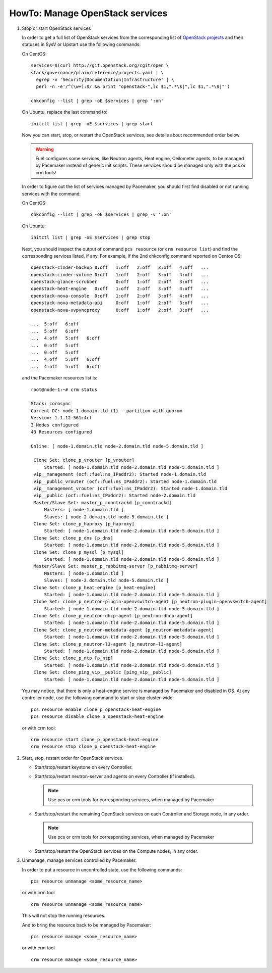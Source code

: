 .. index:: HowTo: Manage OpenStack services

.. _manage-openstack-services-op:

HowTo: Manage OpenStack services
================================

#. Stop or start OpenStack services

   In order to get a full list of OpenStack services from the corresponding
   list of `OpenStack projects <http://git.openstack.org/cgit/openstack/governance/plain/reference/projects.yaml>`_
   and their statuses in SysV or Upstart use the following commands:

   On CentOS:
   ::

       services=$(curl http://git.openstack.org/cgit/open \
       stack/governance/plain/reference/projects.yaml | \
         egrep -v 'Security|Documentation|Infrastructure' | \
         perl -n -e'/^(\w+):$/ && print "openstack-",lc $1,".*\$|",lc $1,".*\$|"')

       chkconfig --list | grep -oE $services | grep ':on'

   On Ubuntu, replace the last command to:
   ::

       initctl list | grep -oE $services | grep start


   Now you can start, stop, or restart the OpenStack services, see details about
   recommended order below.

   .. warning:: Fuel configures some services, like Neutron agents, Heat engine,
      Ceilometer agents, to be managed by Pacemaker instead of generic init
      scripts. These services should be managed only with the pcs or crm tools!

   In order to figure out the list of services managed by Pacemaker, you should
   first find disabled or not running services with the command:

   On CentOS:
   ::

       chkconfig --list | grep -oE $services | grep -v ':on'

   On Ubuntu:
   ::

       initctl list | grep -oE $services | grep stop

   Next, you should inspect the output of command ``pcs resource``
   (or ``crm resource list``) and find the corresponding services listed, if any.
   For example, if the 2nd chkconfig command reported on Centos OS:

   ::

       openstack-cinder-backup 0:off   1:off   2:off   3:off   4:off   ...
       openstack-cinder-volume 0:off   1:off   2:off   3:off   4:off   ...
       openstack-glance-scrubber       0:off   1:off   2:off   3:off   ...
       openstack-heat-engine   0:off   1:off   2:off   3:off   4:off   ...
       openstack-nova-console  0:off   1:off   2:off   3:off   4:off   ...
       openstack-nova-metadata-api     0:off   1:off   2:off   3:off   ...
       openstack-nova-xvpvncproxy      0:off   1:off   2:off   3:off   ...

       ...  5:off   6:off
       ...  5:off   6:off
       ...  4:off   5:off   6:off
       ...  0:off   5:off
       ...  0:off   5:off
       ...  4:off   5:off   6:off
       ...  4:off   5:off   6:off



   and the Pacemaker resources list is:
   ::

       root@node-1:~# crm status

       Stack: corosync
       Current DC: node-1.domain.tld (1) - partition with quorum
       Version: 1.1.12-561c4cf
       3 Nodes configured
       43 Resources configured

       Online: [ node-1.domain.tld node-2.domain.tld node-5.domain.tld ]

        Clone Set: clone_p_vrouter [p_vrouter]
            Started: [ node-1.domain.tld node-2.domain.tld node-5.domain.tld ]
        vip__management (ocf::fuel:ns_IPaddr2): Started node-1.domain.tld
        vip__public_vrouter (ocf::fuel:ns_IPaddr2): Started node-1.domain.tld
        vip__management_vrouter (ocf::fuel:ns_IPaddr2): Started node-1.domain.tld
        vip__public (ocf::fuel:ns_IPaddr2): Started node-2.domain.tld
        Master/Slave Set: master_p_conntrackd [p_conntrackd]
            Masters: [ node-1.domain.tld ]
            Slaves: [ node-2.domain.tld node-5.domain.tld ]
        Clone Set: clone_p_haproxy [p_haproxy]
            Started: [ node-1.domain.tld node-2.domain.tld node-5.domain.tld ]
        Clone Set: clone_p_dns [p_dns]
            Started: [ node-1.domain.tld node-2.domain.tld node-5.domain.tld ]
        Clone Set: clone_p_mysql [p_mysql]
            Started: [ node-1.domain.tld node-2.domain.tld node-5.domain.tld ]
        Master/Slave Set: master_p_rabbitmq-server [p_rabbitmq-server]
            Masters: [ node-1.domain.tld ]
            Slaves: [ node-2.domain.tld node-5.domain.tld ]
        Clone Set: clone_p_heat-engine [p_heat-engine]
            Started: [ node-1.domain.tld node-2.domain.tld node-5.domain.tld ]
        Clone Set: clone_p_neutron-plugin-openvswitch-agent [p_neutron-plugin-openvswitch-agent]
            Started: [ node-1.domain.tld node-2.domain.tld node-5.domain.tld ]
        Clone Set: clone_p_neutron-dhcp-agent [p_neutron-dhcp-agent]
            Started: [ node-1.domain.tld node-2.domain.tld node-5.domain.tld ]
        Clone Set: clone_p_neutron-metadata-agent [p_neutron-metadata-agent]
            Started: [ node-1.domain.tld node-2.domain.tld node-5.domain.tld ]
        Clone Set: clone_p_neutron-l3-agent [p_neutron-l3-agent]
            Started: [ node-1.domain.tld node-2.domain.tld node-5.domain.tld ]
        Clone Set: clone_p_ntp [p_ntp]
            Started: [ node-1.domain.tld node-2.domain.tld node-5.domain.tld ]
        Clone Set: clone_ping_vip__public [ping_vip__public]
            Started: [ node-1.domain.tld node-2.domain.tld node-5.domain.tld ]

   You may notice, that there is only a heat-engine service is managed by
   Pacemaker and disabled in OS. At any controller node, use the following
   command to start or stop cluster-wide:
   ::

       pcs resource enable clone_p_openstack-heat-engine
       pcs resource disable clone_p_openstack-heat-engine

   or with crm tool:
   ::

       crm resource start clone_p_openstack-heat-engine
       crm resource stop clone_p_openstack-heat-engine

#. Start, stop, restart order for OpenStack services.

   - Start/stop/restart keystone on every Controller.
   - Start/stop/restart neutron-server and agents on every Controller (if installed).

     .. note :: Use pcs or crm tools for corresponding services,
        when managed by Pacemaker

   - Start/stop/restart the remaining OpenStack services
     on each Controller and Storage node, in any order.

     .. note :: Use pcs or crm tools for corresponding services,
        when managed by Pacemaker

   - Start/stop/restart the OpenStack services on the Compute nodes, in any order.

#. Unmanage, manage services controlled by Pacemaker.

   In order to put a resource in uncontrolled state, use the following commands:
   ::

       pcs resource unmanage <some_resource_name>

   or with crm tool

   ::

       crm resource unmanage <some_resource_name>

   This will not stop the running resources.

   And to bring the resource back to be managed by Pacemaker:
   ::

       pcs resource manage <some_resource_name>

   or with crm tool

   ::

       crm resource manage <some_resource_name>

